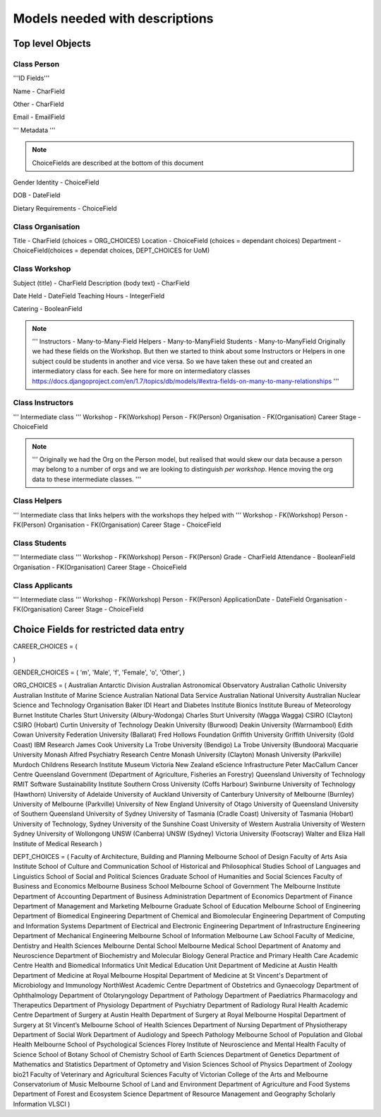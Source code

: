 -------------------------------
Models needed with descriptions
-------------------------------

Top level Objects
=================

Class Person
------------

'''ID Fields'''

Name  - CharField

Other - CharField

Email - EmailField

''' Metadata '''

.. note::
    ChoiceFields are described at the bottom of this document

Gender Identity - ChoiceField

DOB - DateField

Dietary Requirements - ChoiceField


Class Organisation
------------------

Title - CharField (choices = ORG_CHOICES)
Location - ChoiceField (choices = dependant choices)
Department - ChoiceField(choices = dependat choices, DEPT_CHOICES for UoM)


Class Workshop
--------------

Subject (title) - CharField
Description (body text) - CharField

Date Held - DateField
Teaching Hours - IntegerField

Catering - BooleanField

.. note::
    '''
    Instructors - Many-to-Many-Field
    Helpers - Many-to-ManyField
    Students - Many-to-ManyField
    Originally we had these fields on the Workshop. But then we started to think about some
    Instructors or Helpers in one subject could be students in another and vice versa. So we
    have taken these out and created an intermediatory class for each.
    See here for more on intermediatory classes
    https://docs.djangoproject.com/en/1.7/topics/db/models/#extra-fields-on-many-to-many-relationships
    '''

Class Instructors
-----------------
''' Intermediate class '''
Workshop - FK(Workshop)
Person - FK(Person)
Organisation - FK(Organisation)
Career Stage - ChoiceField

.. note::
    '''
    Originally we had the Org on the Person model, but realised that would
    skew our data because a person may belong to a number of orgs and we
    are looking to distinguish *per workshop*. Hence moving the org data
    to these intermediate classes. 
    '''

Class Helpers
-------------
''' Intermediate class that links helpers with the workshops they helped with '''
Workshop - FK(Workshop)
Person - FK(Person)
Organisation - FK(Organisation)
Career Stage - ChoiceField

Class Students
--------------
''' Intermediate class '''
Workshop - FK(Workshop)
Person - FK(Person)
Grade - CharField
Attendance - BooleanField
Organisation - FK(Organisation)
Career Stage - ChoiceField

Class Applicants
----------------
''' Intermediate class '''
Workshop - FK(Workshop)
Person - FK(Person)
ApplicationDate - DateField
Organisation - FK(Organisation)
Career Stage - ChoiceField

Choice Fields for restricted data entry
=======================================

CAREER_CHOICES = (

)



GENDER_CHOICES = (
'm', 'Male',
'f', 'Female',
'o', 'Other',
)

ORG_CHOICES = (
Australian Antarctic Division
Australian Astronomical Observatory
Australian Catholic University
Australian Institute of Marine Science
Australian National Data Service
Australian National University
Australian Nuclear Science and Technology Organisation
Baker IDI Heart and Diabetes Institute
Bionics Institute
Bureau of Meteorology
Burnet Institute
Charles Sturt University (Albury-Wodonga)
Charles Sturt University (Wagga Wagga)
CSIRO (Clayton)
CSIRO (Hobart)
Curtin University of Technology
Deakin University (Burwood)
Deakin University (Warrnambool)
Edith Cowan University
Federation University (Ballarat)
Fred Hollows Foundation
Griffith University
Griffith University (Gold Coast)
IBM Research
James Cook University
La Trobe University (Bendigo)
La Trobe University (Bundoora)
Macquarie University
Monash Alfred Psychiatry Research Centre
Monash University (Clayton)
Monash University (Parkville)
Murdoch Childrens Research Institute
Museum Victoria
New Zealand eScience Infrastructure
Peter MacCallum Cancer Centre
Queensland Government (Department of Agriculture, Fisheries an Forestry)
Queensland University of Technology
RMIT
Software Sustainability Institute
Southern Cross University (Coffs Harbour)
Swinburne University of Technology (Hawthorn)
University of Adelaide
University of Auckland
University of Canterbury
University of Melbourne (Burnley)
University of Melbourne (Parkville)
University of New England
University of Otago
University of Queensland
University of Southern Queensland
University of Sydney
University of Tasmania (Cradle Coast)
University of Tasmania (Hobart)
University of Technology, Sydney
University of the Sunshine Coast
University of Western Australia
University of Western Sydney
University of Wollongong
UNSW (Canberra)
UNSW (Sydney)
Victoria University (Footscray)
Walter and Eliza Hall Institute of Medical Research
)

DEPT_CHOICES = (
Faculty of Architecture, Building and Planning
Melbourne School of Design
Faculty of Arts
Asia Institute
School of Culture and Communication
School of Historical and Philosophical Studies
School of Languages and Linguistics 
School of Social and Political Sciences
Graduate School of Humanities and Social Sciences
Faculty of Business and Economics
Melbourne Business School
Melbourne School of Government
The Melbourne Institute
Department of Accounting
Department of Business Administration
Department of Economics
Department of Finance
Department of Management and Marketing
Melbourne Graduate School of Education
Melbourne School of Engineering
Department of Biomedical Engineering
Department of Chemical and Biomolecular Engineering
Department of Computing and Information Systems
Department of Electrical and Electronic Engineering
Department of Infrastructure Engineering
Department of Mechanical Engineering
Melbourne School of Information
Melbourne Law School
Faculty of Medicine, Dentistry and Health Sciences
Melbourne Dental School
Melbourne Medical School
Department of Anatomy and Neuroscience
Department of Biochemistry and Molecular Biology
General Practice and Primary Health Care Academic Centre
Health and Biomedical Informatics Unit
Medical Education Unit
Department of Medicine at Austin Health
Department of Medicine at Royal Melbourne Hospital
Department of Medicine at St Vincent's
Department of Microbiology and Immunology
NorthWest Academic Centre
Department of Obstetrics and Gynaecology
Department of Ophthalmology
Department of Otolaryngology
Department of Pathology
Department of Paediatrics
Pharmacology and Therapeutics
Department of Physiology
Department of Psychiatry
Department of Radiology
Rural Health Academic Centre
Department of Surgery at Austin Health
Department of Surgery at Royal Melbourne Hospital
Department of Surgery at St Vincent’s
Melbourne School of Health Sciences
Department of Nursing
Department of Physiotherapy
Department of Social Work
Department of Audiology and Speech Pathology
Melbourne School of Population and Global Health
Melbourne School of Psychological Sciences
Florey Institute of Neuroscience and Mental Health
Faculty of Science
School of Botany
School of Chemistry
School of Earth Sciences
Department of Genetics
Department of Mathematics and Statistics
Department of Optometry and Vision Sciences
School of Physics
Department of Zoology
bio21
Faculty of Veterinary and Agricultural Sciences
Faculty of Victorian College of the Arts and Melbourne Conservatorium of Music
Melbourne School of Land and Environment
Department of Agriculture and Food Systems
Department of Forest and Ecosystem Science
Department of Resource Management and Geography
Scholarly Information
VLSCI
)

